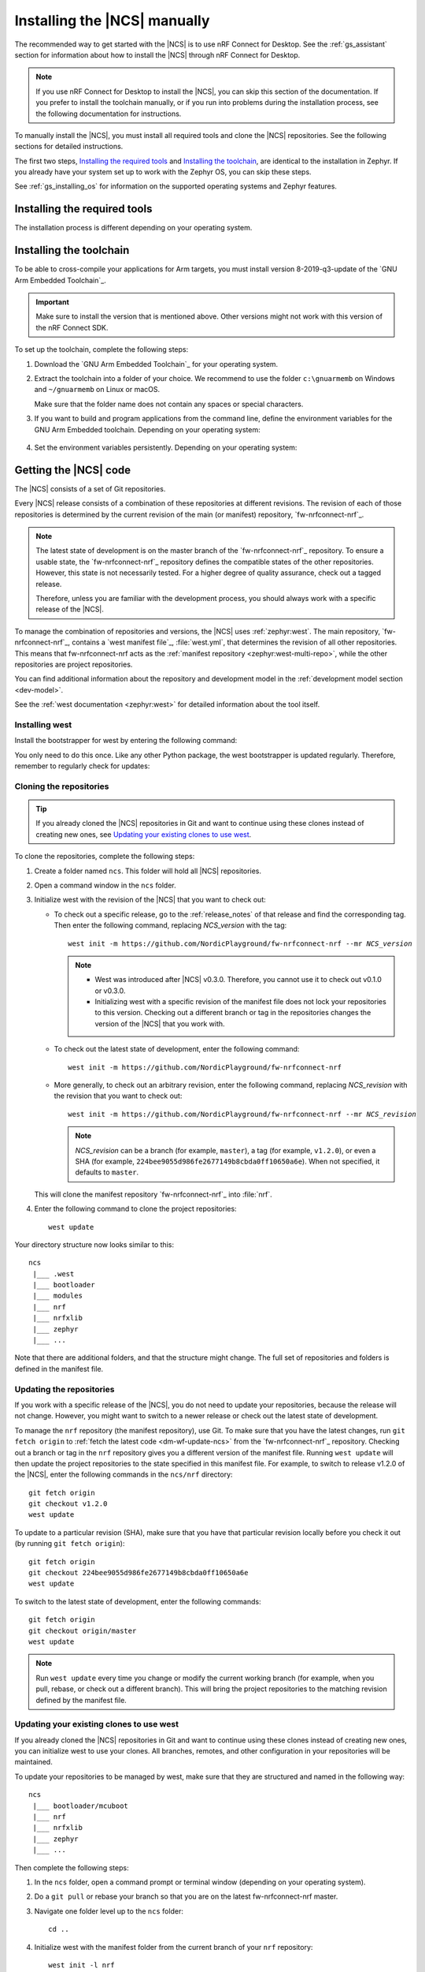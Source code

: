 .. _gs_installing:

Installing the |NCS| manually
#############################

The recommended way to get started with the |NCS| is to use nRF Connect for Desktop.
See the :ref:`gs_assistant` section for information about how to install the |NCS| through nRF Connect for Desktop.

.. note::
   If you use nRF Connect for Desktop to install the |NCS|, you can skip this section of the documentation.
   If you prefer to install the toolchain manually, or if you run into problems during the installation process, see the following documentation for instructions.

To manually install the |NCS|, you must install all required tools and clone the |NCS| repositories.
See the following sections for detailed instructions.

The first two steps, `Installing the required tools`_ and `Installing the toolchain`_, are identical to the installation in Zephyr.
If you already have your system set up to work with the Zephyr OS, you can skip these steps.

See :ref:`gs_installing_os` for information on the supported operating systems and Zephyr features.

.. _gs_installing_tools:

Installing the required tools
*****************************

The installation process is different depending on your operating system.

.. tabs::

   .. group-tab:: Windows

      The recommended way for installing the required tools on Windows is to use Chocolatey, a package manager for Windows.
      Chocolatey installs the tools so that you can use them from a Windows command prompt.

      To install the required tools, follow the :ref:`install-required-tools` section for Windows in Zephyr's :ref:`zephyr:getting_started`.

   .. group-tab:: Linux

      To install the required tools on Linux, follow the :ref:`install-required-tools` section for Linux in Zephyr's :ref:`zephyr:getting_started`.
      Additional information is available in the :ref:`zephyr:linux_requirements` section.

      In addition, make sure that you have dtc v1.4.6 or later installed.
      Depending on the Linux distribution that you use, you might need to install it manually because the current official package version might be older than v1.4.6.
      If you use Ubuntu, install v1.4.7 from Cosmic by entering the following commands::

         wget http://mirrors.kernel.org/ubuntu/pool/main/d/device-tree-compiler/device-tree-compiler_1.4.7-1_amd64.deb
         sudo dpkg -i device-tree-compiler_1.4.7-1_amd64.deb

      .. note::
         You do not need to install the Zephyr SDK.
         We recommend to install the compiler toolchain separately, as detailed in `Installing the toolchain`_.

   .. group-tab:: macOS

      To install the required tools, follow the :ref:`install-required-tools` section for macOS in Zephyr's :ref:`zephyr:getting_started`.

      Install Homebrew and install the required tools using the ``brew`` command line tool.

.. _gs_installing_toolchain:

Installing the toolchain
************************

To be able to cross-compile your applications for Arm targets, you must install  version 8-2019-q3-update of the `GNU Arm Embedded Toolchain`_.

.. important::
   Make sure to install the version that is mentioned above.
   Other versions might not work with this version of the nRF Connect SDK.

To set up the toolchain, complete the following steps:

.. _toolchain_setup:

1. Download the `GNU Arm Embedded Toolchain`_ for your operating system.
#. Extract the toolchain into a folder of your choice.
   We recommend to use the folder ``c:\gnuarmemb`` on Windows and ``~/gnuarmemb`` on Linux or macOS.

   Make sure that the folder name does not contain any spaces or special characters.
#. If you want to build and program applications from the command line, define the environment variables for the GNU Arm Embedded toolchain.
   Depending on your operating system:

    .. tabs::

       .. group-tab:: Windows

          Open a command prompt and enter the following commands (assuming that you have installed the toolchain to ``c:\gnuarmemb``; if not, change the value for GNUARMEMB_TOOLCHAIN_PATH):

            .. parsed-literal::
               :class: highlight

               set ZEPHYR_TOOLCHAIN_VARIANT=gnuarmemb
               set GNUARMEMB_TOOLCHAIN_PATH=\ c:\\gnuarmemb

       .. group-tab:: Linux

          Open a terminal window and enter the following commands (assuming that you have installed the toolchain to ``~/gnuarmemb``; if not, change the value for GNUARMEMB_TOOLCHAIN_PATH):

            .. parsed-literal::
              :class: highlight

              export ZEPHYR_TOOLCHAIN_VARIANT=gnuarmemb
              export GNUARMEMB_TOOLCHAIN_PATH=\ "~/gnuarmemb"

       .. group-tab:: macOS

          Open a terminal window and enter the following commands (assuming that you have installed the toolchain to ``~/gnuarmemb``; if not, change the value for GNUARMEMB_TOOLCHAIN_PATH):

            .. parsed-literal::
              :class: highlight

              export ZEPHYR_TOOLCHAIN_VARIANT=gnuarmemb
              export GNUARMEMB_TOOLCHAIN_PATH=\ "~/gnuarmemb"

#. Set the environment variables persistently.
   Depending on your operating system:

    .. tabs::

       .. group-tab:: Windows

          Add the environment variables as system environment variables or define them in the ``%userprofile%\zephyrrc.cmd`` file as described in `Setting up the build environment`_.
          This will allow you to avoid setting them every time you open a command prompt.

       .. group-tab:: Linux

          Define the environment variables in the ``~/.zephyrrc`` file as described in `Setting up the build environment`_.
          This will allow you to avoid setting them every time you open a terminal window.

       .. group-tab:: macOS

          Define the environment variables in the ``~/.zephyrrc`` file as described in `Setting up the build environment`_.
          This will allow you to avoid setting them every time you open a terminal window.


.. _cloning_the_repositories_win:
.. _cloning_the_repositories:

Getting the |NCS| code
**********************

The |NCS| consists of a set of Git repositories.

Every |NCS| release consists of a combination of these repositories at different revisions.
The revision of each of those repositories is determined by the current revision of the main (or manifest) repository, `fw-nrfconnect-nrf`_.

.. note::
   The latest state of development is on the master branch of the `fw-nrfconnect-nrf`_ repository.
   To ensure a usable state, the `fw-nrfconnect-nrf`_ repository defines the compatible states of the other repositories.
   However, this state is not necessarily tested.
   For a higher degree of quality assurance, check out a tagged release.

   Therefore, unless you are familiar with the development process, you should always work with a specific release of the |NCS|.

To manage the combination of repositories and versions, the |NCS| uses :ref:`zephyr:west`.
The main repository, `fw-nrfconnect-nrf`_, contains a `west manifest file`_, :file:`west.yml`, that determines the revision of all other repositories.
This means that fw-nrfconnect-nrf acts as the :ref:`manifest repository <zephyr:west-multi-repo>`, while the other repositories are project repositories.

You can find additional information about the repository and development model in the :ref:`development model section <dev-model>`.

See the :ref:`west documentation <zephyr:west>` for detailed information about the tool itself.

Installing west
===============

Install the bootstrapper for west by entering the following command:

.. tabs::

   .. group-tab:: Windows

      .. parsed-literal::
         :class: highlight

         pip3 install west

   .. group-tab:: Linux

      .. parsed-literal::
         :class: highlight

         pip3 install --user west

   .. group-tab:: macOS

      .. parsed-literal::
         :class: highlight

         pip3 install west

You only need to do this once.
Like any other Python package, the west bootstrapper is updated regularly.
Therefore, remember to regularly check for updates:

.. tabs::

   .. group-tab:: Windows

      .. parsed-literal::
         :class: highlight

         pip3 install -U west

   .. group-tab:: Linux

      .. parsed-literal::
         :class: highlight

         pip3 install --user -U west

   .. group-tab:: macOS

      .. parsed-literal::
         :class: highlight

         pip3 install -U west


Cloning the repositories
========================

.. tip::
   If you already cloned the |NCS| repositories in Git and want to continue using these clones instead of creating new ones, see `Updating your existing clones to use west`_.

To clone the repositories, complete the following steps:

1. Create a folder named ``ncs``.
   This folder will hold all |NCS| repositories.
#. Open a command window in the ``ncs`` folder.
#. Initialize west with the revision of the |NCS| that you want to check out:

   * To check out a specific release, go to the :ref:`release_notes` of that release and find the corresponding tag.
     Then enter the following command, replacing *NCS_version* with the tag:

     .. parsed-literal::
        :class: highlight

        west init -m https\://github.com/NordicPlayground/fw-nrfconnect-nrf --mr *NCS_version*

     .. note::
        * West was introduced after |NCS| v0.3.0.
          Therefore, you cannot use it to check out v0.1.0 or v0.3.0.

        * Initializing west with a specific revision of the manifest file does not lock your repositories to this version.
          Checking out a different branch or tag in the repositories changes the version of the |NCS| that you work with.
   * To check out the latest state of development, enter the following command:

     .. parsed-literal::
        :class: highlight

        west init -m https\://github.com/NordicPlayground/fw-nrfconnect-nrf

   * More generally, to check out an arbitrary revision, enter the following command, replacing *NCS_revision* with the revision that you want to check out:

     .. parsed-literal::
        :class: highlight

        west init -m https\://github.com/NordicPlayground/fw-nrfconnect-nrf --mr *NCS_revision*

     .. note::
        *NCS_revision* can be a branch (for example, ``master``), a tag (for example, ``v1.2.0``), or even a SHA (for example, ``224bee9055d986fe2677149b8cbda0ff10650a6e``). When not specified, it defaults to ``master``.

   This will clone the manifest repository `fw-nrfconnect-nrf`_ into :file:`nrf`.

#. Enter the following command to clone the project repositories::

      west update

Your directory structure now looks similar to this::

   ncs
    |___ .west
    |___ bootloader
    |___ modules
    |___ nrf
    |___ nrfxlib
    |___ zephyr
    |___ ...


Note that there are additional folders, and that the structure might change.
The full set of repositories and folders is defined in the manifest file.

Updating the repositories
=========================

If you work with a specific release of the |NCS|, you do not need to update your repositories, because the release will not change.
However, you might want to switch to a newer release or check out the latest state of development.

To manage the ``nrf`` repository (the manifest repository), use Git.
To make sure that you have the latest changes, run ``git fetch origin`` to :ref:`fetch the latest code <dm-wf-update-ncs>` from the `fw-nrfconnect-nrf`_ repository.
Checking out a branch or tag in the ``nrf`` repository gives you a different version of the manifest file.
Running ``west update`` will then update the project repositories to the state specified in this manifest file.
For example, to switch to release v1.2.0 of the |NCS|, enter the following commands in the ``ncs/nrf`` directory::

   git fetch origin
   git checkout v1.2.0
   west update

To update to a particular revision (SHA), make sure that you have that particular revision locally before you check it out (by running ``git fetch origin``)::

   git fetch origin
   git checkout 224bee9055d986fe2677149b8cbda0ff10650a6e
   west update

To switch to the latest state of development, enter the following commands::

   git fetch origin
   git checkout origin/master
   west update

.. note::
   Run ``west update`` every time you change or modify the current working branch (for example, when you pull, rebase, or check out a different branch).
   This will bring the project repositories to the matching revision defined by the manifest file.

Updating your existing clones to use west
=========================================

If you already cloned the |NCS| repositories in Git and want to continue using these clones instead of creating new ones, you can initialize west to use your clones.
All branches, remotes, and other configuration in your repositories will be maintained.

To update your repositories to be managed by west, make sure that they are structured and named in the following way::

   ncs
    |___ bootloader/mcuboot
    |___ nrf
    |___ nrfxlib
    |___ zephyr
    |___ ...

Then complete the following steps:

1. In the ``ncs`` folder, open a command prompt or terminal window (depending on your operating system).
#. Do a ``git pull`` or rebase your branch so that you are on the latest fw-nrfconnect-nrf master.
#. Navigate one folder level up to the ``ncs`` folder::

      cd ..

#. Initialize west with the manifest folder from the current branch of your ``nrf`` repository::

      west init -l nrf

   This will create the required ``.west`` folder that is linked to the manifest repository (``nrf``).
#. Enter the following command to clone or update the project repositories::

      west update


.. _additional_deps:

Installing additional Python dependencies
*****************************************

The |NCS| requires additional Python packages to be installed.

Use the following commands to install the requirements for each repository.

.. tabs::

   .. group-tab:: Windows

      Open a command prompt in the ``ncs`` folder and enter the following commands:

        .. parsed-literal::
           :class: highlight

           pip3 install -r zephyr/scripts/requirements.txt
           pip3 install -r nrf/scripts/requirements.txt
           pip3 install -r bootloader/mcuboot/scripts/requirements.txt

   .. group-tab:: Linux

      Open a terminal window in the ``ncs`` folder and enter the following commands:

        .. parsed-literal::
           :class: highlight

           pip3 install --user -r zephyr/scripts/requirements.txt
           pip3 install --user -r nrf/scripts/requirements.txt
           pip3 install --user -r bootloader/mcuboot/scripts/requirements.txt

   .. group-tab:: macOS

      Open a terminal window in the ``ncs`` folder and enter the following commands:

        .. parsed-literal::
           :class: highlight

           pip3 install -r zephyr/scripts/requirements.txt
           pip3 install -r nrf/scripts/requirements.txt
           pip3 install -r bootloader/mcuboot/scripts/requirements.txt





.. _installing_ses:

Installing |SES| Nordic Edition
*******************************

You must install |SES| (SES) Nordic Edition to be able to open and compile projects in the |NCS|.

|SES| is free of charge for use with Nordic Semiconductor devices.

To install |SES| Nordic Edition, complete the following steps:

1. Download the package for your operating system:

    .. tabs::

       .. group-tab:: Windows

            * `SEGGER Embedded Studio (Nordic Edition) - Windows x86`_
            * `SEGGER Embedded Studio (Nordic Edition) - Windows x64`_

       .. group-tab:: Linux

            * `SEGGER Embedded Studio (Nordic Edition) - Linux x86`_
            * `SEGGER Embedded Studio (Nordic Edition) - Linux x64`_

       .. group-tab:: macOS

            * `SEGGER Embedded Studio (Nordic Edition) - Mac OS x64`_

#. Extract the downloaded package in the directory of your choice.
#. Register and activate a free license.
   |SES| is free of charge for use with Nordic Semiconductor devices, but you still need to request and activate a license.
   Complete the following steps:

    a. Run the file :file:`bin/emStudio`.
       |SES| will open the Dashboard window and inform you about the missing license.

        .. figure:: images/ses_license.PNG
           :alt: SEGGER Embedded Studio Dashboard notification about missing license

           No commercial-use license detected SES prompt

    #. Click :guilabel:`Activate Your Free License`.
       A request form appears.

    #. Fill in your information and click :guilabel:`Request License`.
       The license is sent to you in an email.

    #. After you receive your license key, click :guilabel:`Enter Activation Key` to activate the license.

    #. Copy-paste the license key and click :guilabel:`Install License`.
       The license activation window will close and SES will open the Project Explorer window.

.. _build_environment:

Setting up the build environment
********************************

Before you start :ref:`building and programming a sample application <gs_programming>`, you must set up your build environment.

Setting up the SES environment
==============================

If you plan to :ref:`build with SEGGER Embedded Studio <gs_programming_ses>`, the first time you import an |NCS| project, SES will prompt you to set the paths to the Zephyr Base directory and the GNU ARM Embedded Toolchain.
This must be done only once.

Complete the following steps to set up the |SES| environment:

1. Run the file :file:`bin/emStudio`.

#. Select :guilabel:`File` -> :guilabel:`Open nRF Connect SDK Project`.

    .. figure:: images/ses_open.png
       :alt: Open nRF Connect SDK Project menu

       Open nRF Connect SDK Project menu

#. Set the Zephyr Base directory to the full path to ``ncs/zephyr``.
   The GNU ARM Embedded Toolchain directory is the directory where you installed the toolchain (for example, ``c:/gnuarmemb``).

    .. figure:: images/ses_notset.png
       :alt: Zephyr Base Not Set prompt

       Zephyr Base Not Set prompt

Setting up executables
======================

The process is different depending on your operating system.

.. tabs::

   .. group-tab:: Windows

      Make sure the locations of tools are added to the PATH variable.
      On Windows, SES uses the PATH variable to find executables if they are not set in SES.

   .. group-tab:: Linux

      Make sure the locations of tools are added to the PATH variable.
      On Linux, SES uses the PATH variable to find executables if they are not set in SES.

   .. group-tab:: macOS

      If you start SES on macOS by running the file :file:`bin/emStudio`, make sure to complete the following steps:

      1. Specify the path to all executables under :guilabel:`Tools` -> :guilabel:`Options` (in the :guilabel:`nRF Connect` tab).

          .. figure:: images/ses_options.png
               :alt: nRF Connect SDK options in SES on Windows

               nRF Connect SDK options in SES (Windows)

         Use this section to change the SES environment settings later as well.

      #. Specify the path to the west tool as additional CMake option, replacing *path_to_west* with the path to the west executable (for example, ``/usr/local/bin/west``):

          .. parsed-literal::
             :class: highlight

             -DWEST=\ *path_to_west*


      If you start SES from the command line, it uses the global PATH variable to find the executables.
      You do not need to explicitly configure the executables in SES.

      Regardless of how you start SES, if you get an error that a tool or command cannot be found, first make sure that the tool is installed.
      If it is installed, verify that its path is configured correctly in the SES settings or in the PATH variable.


Changing the SES environment settings
=====================================

If you want to change the SES environment settings, click :guilabel:`Tools` -> :guilabel:`Options` and select the :guilabel:`nRF Connect` tab, as shown on the following screenshot from the Windows installation.

.. _ses_options_figure:

.. figure:: images/ses_options.png
     :alt: nRF Connect SDK options in SES on Windows

     nRF Connect SDK options in SES (Windows)

If you want to configure tools that are not listed in the SES options, add them to the PATH variable.

.. _build_environment_cli:

Setting up the command line build environment
=============================================

If you want to build and program your application from the command line, you must set up your build environment by defining the required environment variables every time you open a new command prompt or terminal window.

See :ref:`zephyr:env_vars_important` information about the various relevant environment variables.

Define the required environment variables as follows, depending on your operating system:

.. tabs::

   .. group-tab:: Windows

      Navigate to the ``ncs`` folder and enter the following command: ``zephyr\zephyr-env.cmd``

      If you need to define additional environment variables, create the file ``%userprofile%\zephyrrc.cmd`` and add the variables there.
      This file is loaded automatically when you run the above command.

   .. group-tab:: Linux

      Navigate to the ``ncs`` folder and enter the following command: ``source zephyr/zephyr-env.sh``

      If you need to define additional environment variables, create the file ``~/.zephyrrc`` and add the variables there.
      This file is loaded automatically when you run the above command.

   .. group-tab:: macOS

      Navigate to the ``ncs`` folder and enter the following command: ``source zephyr/zephyr-env.sh``

      If you need to define additional environment variables, create the file ``~/.zephyrrc`` and add the variables there.
      This file is loaded automatically when you run the above command.

You must also make sure that nrfjprog (part of the `nRF Command Line Tools`_) is installed and its path is added to the environment variables.
The west command programs the board by using nrfjprog by default.
For more information on nrfjprog, see `programming development boards using nrfjprog <Programming DK boards using nrfjprog_>`_.
